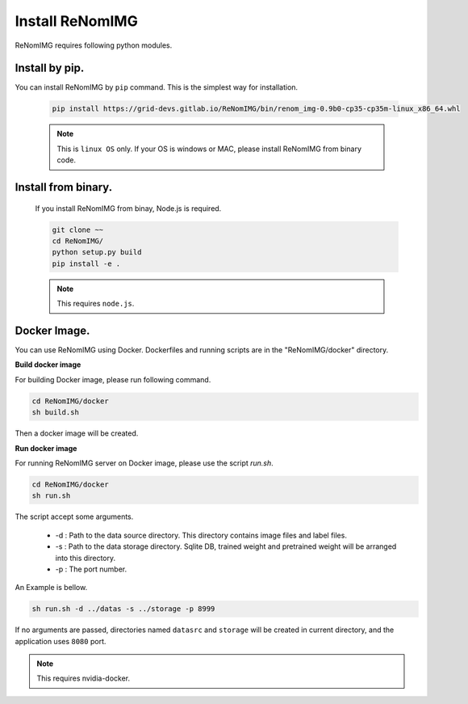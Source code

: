 Install ReNomIMG
=================

ReNomIMG requires following python modules.


Install by pip.
~~~~~~~~~~~~~~~~

You can install ReNomIMG by ``pip`` command. This is the simplest way for installation.


    .. code-block:: shell

        pip install https://grid-devs.gitlab.io/ReNomIMG/bin/renom_img-0.9b0-cp35-cp35m-linux_x86_64.whl


    .. note::

        This is ``linux OS`` only. If your OS is windows or MAC, please install ReNomIMG
        from binary code.


Install from binary.
~~~~~~~~~~~~~~~~~~~~~

    If you install ReNomIMG from binay, Node.js is required.

    .. code-block:: shell

        git clone ~~
        cd ReNomIMG/
        python setup.py build
        pip install -e .

    .. note ::

        This requires ``node.js``.

Docker Image.
~~~~~~~~~~~~~~

You can use ReNomIMG using Docker.
Dockerfiles and running scripts are in the 
"ReNomIMG/docker" directory.


**Build docker image**

For building Docker image, please run
following command.

.. code-block:: shell

    cd ReNomIMG/docker
    sh build.sh

Then a docker image will be created.


**Run docker image**

For running ReNomIMG server on Docker image, 
please use the script `run.sh`.

.. code-block:: shell

    cd ReNomIMG/docker
    sh run.sh

The script accept some arguments.

    * -d : Path to the data source directory. This directory contains image files and label files.
    * -s : Path to the data storage directory. Sqlite DB, trained weight and pretrained weight will be arranged into this directory.
    * -p : The port number.

An Example is bellow.

.. code-block:: shell

    sh run.sh -d ../datas -s ../storage -p 8999

If no arguments are passed, directories named ``datasrc`` and ``storage`` will be created in
current directory, and the application uses ``8080`` port.

.. note ::

    This requires nvidia-docker.
